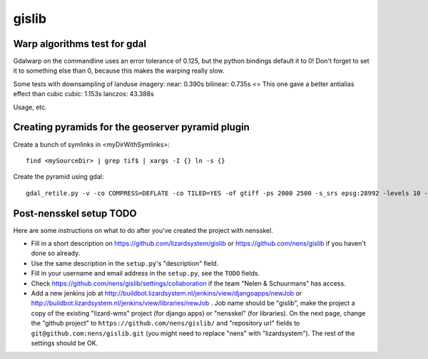 gislib
==========================================

Warp algorithms test for gdal
-----------------------------
Gdalwarp on the commandline uses an error tolerance of 0.125, but the python bindings default it to 0! Don't forget to set it to something else than 0, because this makes the warping really slow.

Some tests with downsampling of landuse imagery:
near:     0.390s
bilinear: 0.735s <= This one gave a better antialias effect than cubic
cubic:	  1.153s
lanczos: 43.388s

Usage, etc.

Creating pyramids for the geoserver pyramid plugin
--------------------------------------------------
Create a bunch of symlinks in <myDirWithSymlinks>::
    
    find <mySourceDir> | grep tif$ | xargs -I {} ln -s {}

Create the pyramid using gdal::

    gdal_retile.py -v -co COMPRESS=DEFLATE -co TILED=YES -of gtiff -ps 2000 2500 -s_srs epsg:28992 -levels 10 -r near -targetDir <myTargetDir> <myDirWithSymLinks>

Post-nensskel setup TODO
------------------------

Here are some instructions on what to do after you've created the project with
nensskel.

- Fill in a short description on https://github.com/lizardsystem/gislib or
  https://github.com/nens/gislib if you haven't done so already.

- Use the same description in the ``setup.py``'s "description" field.

- Fill in your username and email address in the ``setup.py``, see the
  ``TODO`` fields.

- Check https://github.com/nens/gislib/settings/collaboration if the team
  "Nelen & Schuurmans" has access.

- Add a new jenkins job at
  http://buildbot.lizardsystem.nl/jenkins/view/djangoapps/newJob or
  http://buildbot.lizardsystem.nl/jenkins/view/libraries/newJob . Job name
  should be "gislib", make the project a copy of the existing "lizard-wms"
  project (for django apps) or "nensskel" (for libraries). On the next page,
  change the "github project" to ``https://github.com/nens/gislib/`` and
  "repository url" fields to ``git@github.com:nens/gislib.git`` (you might
  need to replace "nens" with "lizardsystem"). The rest of the settings should
  be OK.
